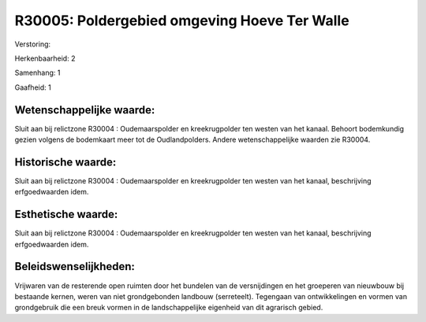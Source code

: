 R30005: Poldergebied omgeving Hoeve Ter Walle
=============================================

Verstoring:

Herkenbaarheid: 2

Samenhang: 1

Gaafheid: 1


Wetenschappelijke waarde:
~~~~~~~~~~~~~~~~~~~~~~~~~

Sluit aan bij relictzone R30004 : Oudemaarspolder en kreekrugpolder
ten westen van het kanaal. Behoort bodemkundig gezien volgens de
bodemkaart meer tot de Oudlandpolders. Andere wetenschappelijke waarden
zie R30004.


Historische waarde:
~~~~~~~~~~~~~~~~~~~

Sluit aan bij relictzone R30004 : Oudemaarspolder en kreekrugpolder
ten westen van het kanaal, beschrijving erfgoedwaarden idem.


Esthetische waarde:
~~~~~~~~~~~~~~~~~~~

Sluit aan bij relictzone R30004 : Oudemaarspolder en kreekrugpolder
ten westen van het kanaal, beschrijving erfgoedwaarden idem.




Beleidswenselijkheden:
~~~~~~~~~~~~~~~~~~~~~

Vrijwaren van de resterende open ruimten door het bundelen van de
versnijdingen en het groeperen van nieuwbouw bij bestaande kernen, weren
van niet grondgebonden landbouw (serreteelt). Tegengaan van
ontwikkelingen en vormen van grondgebruik die een breuk vormen in de
landschappelijke eigenheid van dit agrarisch gebied.
